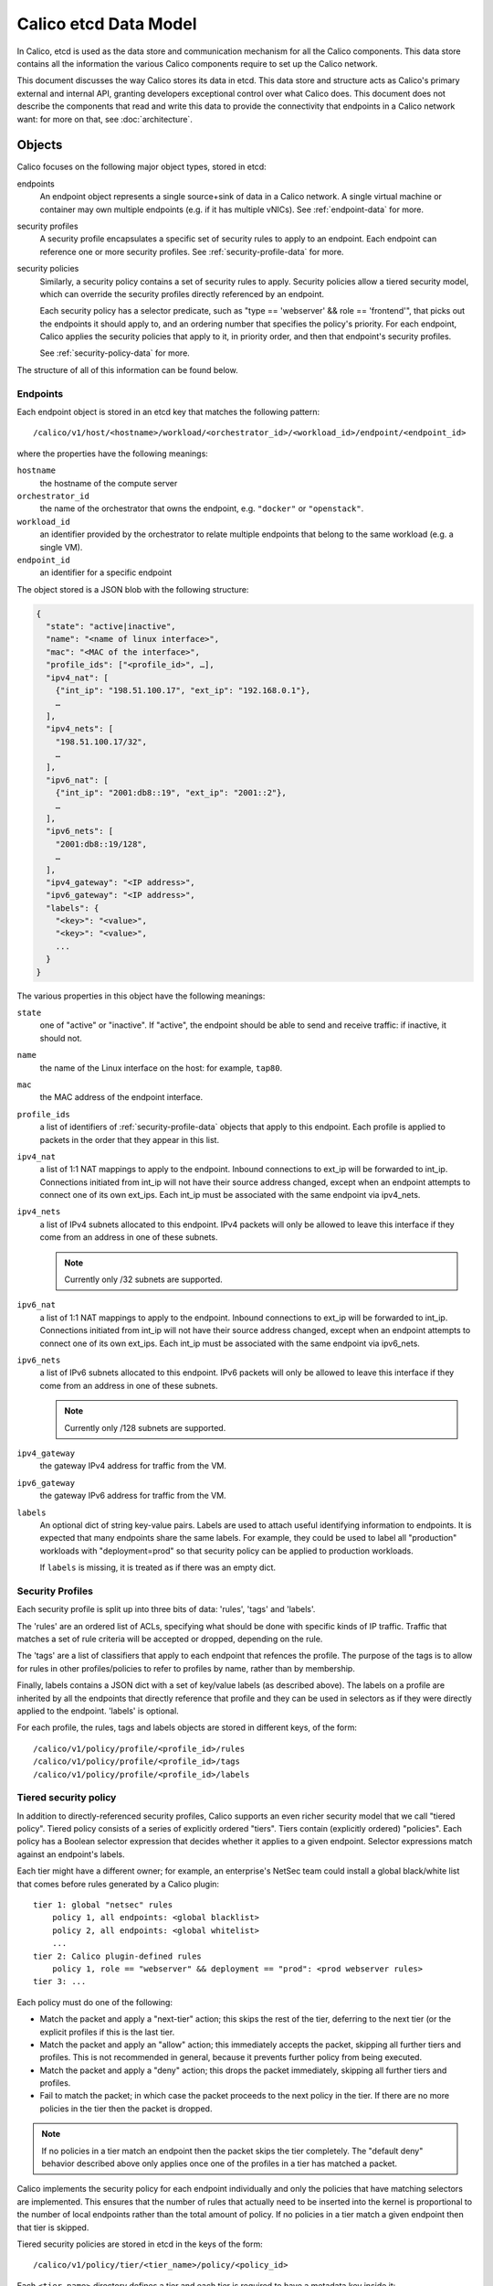 .. # Copyright (c) Metaswitch Networks 2015. All rights reserved.
   #
   #    Licensed under the Apache License, Version 2.0 (the "License"); you may
   #    not use this file except in compliance with the License. You may obtain
   #    a copy of the License at
   #
   #         http://www.apache.org/licenses/LICENSE-2.0
   #
   #    Unless required by applicable law or agreed to in writing, software
   #    distributed under the License is distributed on an "AS IS" BASIS,
   #    WITHOUT WARRANTIES OR CONDITIONS OF ANY KIND, either express or
   #    implied. See the License for the specific language governing
   #    permissions and limitations under the License.


Calico etcd Data Model
======================

In Calico, etcd is used as the data store and communication mechanism for all
the Calico components. This data store contains all the information the various
Calico components require to set up the Calico network.

This document discusses the way Calico stores its data in etcd. This data store
and structure acts as Calico's primary external and internal API, granting
developers exceptional control over what Calico does. This document does not
describe the components that read and write this data to provide the
connectivity that endpoints in a Calico network want: for more on that, see
:doc:`architecture`.

.. _etcd: https://github.com/coreos/etcd

Objects
-------

Calico focuses on the following major object types, stored in etcd:

endpoints
  An endpoint object represents a single source+sink of data in a Calico
  network. A single virtual machine or container may own multiple endpoints
  (e.g. if it has multiple vNICs). See :ref:`endpoint-data` for more.

security profiles
  A security profile encapsulates a specific set of security rules to apply
  to an endpoint. Each endpoint can reference one or more security profiles.
  See :ref:`security-profile-data` for more.

security policies
  Similarly, a security policy contains a set of security rules to apply.
  Security policies allow a tiered security model, which can override the
  security profiles directly referenced by an endpoint.

  Each security policy has a selector predicate, such as
  "type == 'webserver' && role == 'frontend'", that picks out the endpoints
  it should apply to, and an ordering number that specifies the policy's
  priority. For each endpoint, Calico applies the security policies that
  apply to it, in priority order, and then that endpoint's security profiles.

  See :ref:`security-policy-data` for more.

The structure of all of this information can be found below.


.. _endpoint-data:

Endpoints
~~~~~~~~~

Each endpoint object is stored in an etcd key that matches the following
pattern::

    /calico/v1/host/<hostname>/workload/<orchestrator_id>/<workload_id>/endpoint/<endpoint_id>

where the properties have the following meanings:

``hostname``
  the hostname of the compute server

``orchestrator_id``
  the name of the orchestrator that owns the endpoint, e.g. ``"docker"`` or
  ``"openstack"``.

``workload_id``
  an identifier provided by the orchestrator to relate multiple endpoints that
  belong to the same workload (e.g. a single VM).

``endpoint_id``
  an identifier for a specific endpoint

The object stored is a JSON blob with the following structure:

.. code-block:: json

    {
      "state": "active|inactive",
      "name": "<name of linux interface>",
      "mac": "<MAC of the interface>",
      "profile_ids": ["<profile_id>", …],
      "ipv4_nat": [
        {"int_ip": "198.51.100.17", "ext_ip": "192.168.0.1"},
        …
      ],
      "ipv4_nets": [
        "198.51.100.17/32",
        …
      ],
      "ipv6_nat": [
        {"int_ip": "2001:db8::19", "ext_ip": "2001::2"},
        …
      ],
      "ipv6_nets": [
        "2001:db8::19/128",
        …
      ],
      "ipv4_gateway": "<IP address>",
      "ipv6_gateway": "<IP address>",
      "labels": {
        "<key>": "<value>",
        "<key>": "<value>",
        ...
      }
    }

The various properties in this object have the following meanings:

``state``
  one of "active" or "inactive". If "active", the endpoint should be able to
  send and receive traffic: if inactive, it should not.

``name``
  the name of the Linux interface on the host: for example, ``tap80``.

``mac``
  the MAC address of the endpoint interface.

``profile_ids``
  a list of identifiers of :ref:`security-profile-data` objects that apply to
  this endpoint. Each profile is applied to packets in the order that they
  appear in this list.

``ipv4_nat``
  a list of 1:1 NAT mappings to apply to the endpoint.  Inbound connections to
  ext_ip will be forwarded to int_ip.  Connections initiated from int_ip will
  not have their source address changed, except when an endpoint attempts to
  connect one of its own ext_ips.  Each int_ip must be associated with the
  same endpoint via ipv4_nets.

``ipv4_nets``
  a list of IPv4 subnets allocated to this endpoint. IPv4 packets will only be
  allowed to leave this interface if they come from an address in one of these
  subnets.

  .. note:: Currently only /32 subnets are supported.

``ipv6_nat``
  a list of 1:1 NAT mappings to apply to the endpoint.  Inbound connections to
  ext_ip will be forwarded to int_ip.  Connections initiated from int_ip will
  not have their source address changed, except when an endpoint attempts to
  connect one of its own ext_ips.  Each int_ip must be associated with the
  same endpoint via ipv6_nets.

``ipv6_nets``
  a list of IPv6 subnets allocated to this endpoint. IPv6 packets will only be
  allowed to leave this interface if they come from an address in one of these
  subnets.

  .. note:: Currently only /128 subnets are supported.

``ipv4_gateway``
  the gateway IPv4 address for traffic from the VM.

``ipv6_gateway``
  the gateway IPv6 address for traffic from the VM.

``labels``
  An optional dict of string key-value pairs. Labels are used to attach useful
  identifying information to endpoints. It is expected that many endpoints
  share the same labels.  For example, they could be used to label all
  "production" workloads with "deployment=prod" so that security policy
  can be applied to production workloads.

  If ``labels`` is missing, it is treated as if there was an empty dict.

.. _security-profile-data:

Security Profiles
~~~~~~~~~~~~~~~~~

Each security profile is split up into three bits of data: 'rules', 'tags'
and 'labels'.

The 'rules' are an ordered list of ACLs, specifying what should be done with
specific kinds of IP traffic. Traffic that matches a set of rule criteria will
be accepted or dropped, depending on the rule.

The 'tags' are a list of classifiers that apply to each endpoint that refences
the profile. The purpose of the tags is to allow for rules in other
profiles/policies to refer to profiles by name, rather than by membership.

Finally, labels contains a JSON dict with a set of key/value labels (as
described above).  The labels on a profile are inherited by all the endpoints
that directly reference that profile and they can be used in selectors as
if they were directly applied to the endpoint.  'labels' is optional.

For each profile, the rules, tags and labels objects are stored in different
keys, of the form::

    /calico/v1/policy/profile/<profile_id>/rules
    /calico/v1/policy/profile/<profile_id>/tags
    /calico/v1/policy/profile/<profile_id>/labels


.. _security-policy-data:

Tiered security policy
~~~~~~~~~~~~~~~~~~~~~~

In addition to directly-referenced security profiles, Calico supports an even
richer security model that we call "tiered policy". Tiered policy consists
of a series of explicitly ordered "tiers".  Tiers contain (explicitly
ordered) "policies".  Each policy has a Boolean selector expression
that decides whether it applies to a given endpoint. Selector expressions
match against an endpoint's labels.

Each tier might have a different owner; for example, an enterprise's NetSec
team could install a global black/white list that comes before rules
generated by a Calico plugin::

    tier 1: global "netsec" rules
        policy 1, all endpoints: <global blacklist>
        policy 2, all endpoints: <global whitelist>
        ...
    tier 2: Calico plugin-defined rules
        policy 1, role == "webserver" && deployment == "prod": <prod webserver rules>
    tier 3: ...


Each policy must do one of the following:

- Match the packet and apply a "next-tier" action; this skips the rest of the
  tier, deferring to the next tier (or the explicit profiles if this is the
  last tier.
- Match the packet and apply an "allow" action; this immediately accepts the
  packet, skipping all further tiers and profiles.  This is not recommended
  in general, because it prevents further policy from being executed.
- Match the packet and apply a "deny" action; this drops the packet
  immediately, skipping all further tiers and profiles.
- Fail to match the packet; in which case the packet proceeds to the next
  policy in the tier.  If there are no more policies in the tier then the
  packet is dropped.

.. note:: If no policies in a tier match an endpoint then the packet skips
          the tier completely.  The "default deny" behavior described above
          only applies once one of the profiles in a tier has matched a packet.

Calico implements the security policy for each endpoint individually and
only the policies that have matching selectors are implemented.  This ensures
that the number of rules that actually need to be inserted into the kernel is
proportional to the number of local endpoints rather than the total amount of
policy.  If no policies in a tier match a given endpoint then that tier is
skipped.

Tiered security policies are stored in etcd in the keys of the form::

    /calico/v1/policy/tier/<tier_name>/policy/<policy_id>


Each ``<tier-name>`` directory defines a tier and each tier is required to have
a metadata key inside it::

    /calico/v1/policy/tier/<tier_name>/metadata


The metadata key contains a JSON dict, which currently contains only the order
for the tier::

    {"order": <number>}


Tiers with higher "order" values are applied after those with lower numbers.

The security policy itself is very similar to the ``rules`` JSON dict that is
used for policy, with the addition of a selector and order of its own::

    {
        "selector": "<selector-expression>",
        "order": <number>,
        "inbound_rules": [{<rule>}, ...],
        "outbound_rules": [{<rule>}, ...]
    }


.. note:: Security policies do not have an associated ``labels`` or ``tags``
          object.

Similarly to the tier order, policies with lower values for "order" are
applied first.

Selector expressions follow this syntax::

    label == "string_literal"  ->  comparison, e.g. my_label == "foo bar"
    label != "string_literal"   ->  not equal; also matches if label is not present
    label in { "a", "b", "c", ... }  ->  true if the value of label X is one of "a", "b", "c"
    label not in { "a", "b", "c", ... }  ->  true if the value of label X is not one of "a", "b", "c"
    has(label_name)  -> True if that label is present
    expr && expr  -> Short-circuit and
    expr || expr  -> Short-circuit or
    ( expr ) -> parens for grouping
    all() or the empty selector -> matches all endpoints.


Label names are allowed to contain alphanumerics, ``-``, ``_`` and ``/``.
String literals are more permissive but they do not support escape characters.

Examples (with made-up labels)::

    type == "webserver" && deployment == "prod"
    type in {"frontend", "backend"}
    deployment != "dev"


Rules
^^^^^

The 'rules' key contains the following JSON-encoded data:

.. code-block:: json

    {
      "inbound_rules": [{<rule>}, ...],
      "outbound_rules": [{<rule>}, ...]
    }

Two lists of rules objects, one applying to traffic destined for that endpoint
(``inbound_rules``), one applying to traffic emitted by that endpoint
(``outbound_rules``).

Each rule sub-object has the following JSON-encoded structure:

.. code-block:: json

    {
      # Positive matches:
      "protocol": "tcp | udp | icmp | icmpv6",
      "src_tag": "<tag_name>",
      "src_selector": "<selector expression>",
      "src_net": "<CIDR>",
      "src_ports": [1234, "2048:4000"],
      "dst_tag": "<tag_name>",
      "dst_net": "<CIDR>",
      "dst_ports": [1234, "2048:4000"],
      "icmp_type": <int>, "icmp_code": <int>,  # Treated together, see below.

      # Negated matches:
      "!protocol": ...,
      "!src_tag": ...,
      "!src_selector": ...,
      "!src_net": ...,
      "!src_ports": ...,
      "!dst_tag": ...,
      "!dst_net": ...,
      "!dst_ports": ...,
      "!icmp_type": ..., "!icmp_code": ...,  # Treated together, see below.

      "action": "deny | allow | next-tier",
    }


Each positive match criteria has a negated version, prefixed with "!". All the
match criteria within a rule must be satisfied for a packet to match.
A single rule can contain the positive and negative version of a match and
both must be satisfied for the rule to match.

The properties in the rules object have the following meaning. Each can be
prefixed with ``"!"`` to invert the match.  All of these properties are
optional but some have dependencies (such as requiring the
protocol to be specified):

``protocol``
  if present, restricts the rule to only apply to traffic of a specific
  protocol.  Required if ``*_ports`` is used (becuase ports only apply to
  certain protocols).

  Must be one of these string values: ``"tcp"``, ``"udp"``, ``"icmp"``,
  ``"icmpv6"``, ``"sctp"``, ``"udplite"`` or an integer in the range 1-255.

``src_tag``
  if present, restricts the rule to only apply to traffic that originates from
  endpoints that have profiles with the given tag in them.

``src_net``
  if present, restricts the rule to only apply to traffic that originates from
  IP addresses in the given subnet.

``src_selector``
  if present, contains a selector expression as described in
  :ref:`security-policy-data`.  Only traffic that originates from endpoints
  matching the selector will be matched.

``src_ports``
  if present, restricts the rule to only apply to traffic that has a source
  port that matches one of these ranges/values. This value is a list of
  integers or strings that represent ranges of ports.

  Since only some protocols have ports, requires the (positive) ``protocol``
  match to be set to ``"tcp"`` or ``"udp"`` (even for a negative match).

``dst_tag``
  if present, restricts the rule to only apply to traffic that is destined for
  endpoints that have profiles with the given tag in them.

``dst_selector``
  if present, contains a selector expression as described in
  :ref:`security-policy-data`.  Only traffic that is destined for endpoints
  matching the selector will be matched.

``dst_net``
  if present, restricts the rule to only apply to traffic that is destined for
  IP addresses in the given subnet.

``dst_ports``
  if present, restricts the rule to only apply to traffic that is destined for
  a port that matches one of these ranges/values. This value is a list of
  integers or strings that represent ranges of ports.

  Since only some protocols have ports, requires the (positive) ``protocol``
  match to be set to ``"tcp"`` or ``"udp"`` (even for a negative match).

``icmp_type`` and ``icmp_code``
  if present, restricts the rule to apply to a specific type and code of ICMP
  traffic (e.g. ``"icmp_type8": 8`` would correspond to ICMP Echo Request,
  better known as ping traffic).  May only be present if the (positive)
  ``protocol`` match is set to ``"icmp"`` or ``"icmpv6"``.

  If ``icmp_code`` is specified then ``icmp_type`` is required.  This is a
  technical limitation imposed by the kernel's iptables firewall, which Calico
  uses to enforce the rule.

  .. warning:: Due to the same kernel limiation, the negated versions of the
               ICMP matches are treated together as a single match.  A rule
               that uses ``!icmp_type`` and ``!icmp_code`` together will match
               all ICMP traffic apart from traffic that matches **both** type
               and code.

``action``
  what action to take when traffic matches this rule. One of ``deny``, which
  drops the packet immediately; ``allow``, which accepts the packet
  unconditionally and ``next-tier``, which, in tiered security policies,
  jumps to the next tier and continues processing.  (In profiles, the
  ``next-tier`` action is a synonym for ``allow``.)

Tags
^^^^

The value of the tag key is a JSON list of tag strings, as shown below:

.. code-block:: json

   ["A", "B", "C", ...]

Each tag in this list applies to every endpoint that is associated with this
policy. These tags can be referred to by rules, as shown above.

A single tag may be associated with multiple security profiles, in which case
it expands to reference all endpoints in all of those profiles.
